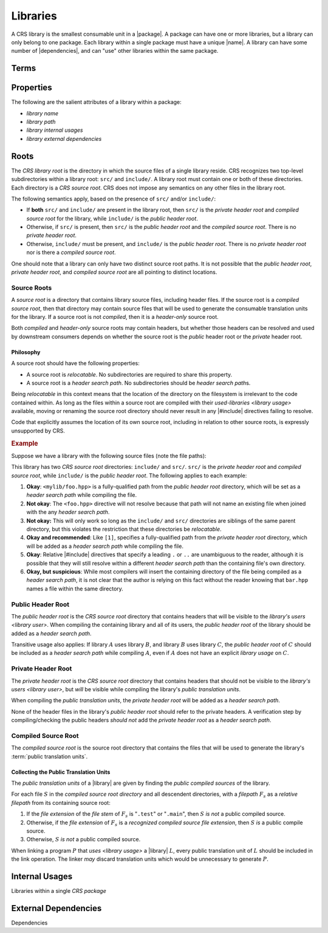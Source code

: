 #########
Libraries
#########

.. |name| replace:: :doc:`name </crs/names>`
.. |package| replace:: :term:`package <CRS package>`
.. |library| replace:: :term:`library <CRS library>`
.. |libraries| replace:: :term:`libraries <CRS library>`
.. |dependencies| replace:: :term:`dependencies <CRS dependency>`
.. |dependency| replace:: :term:`dependency <CRS dependency>`

A CRS library is the smallest consumable unit in a |package|. A package can have
one or more libraries, but a library can only belong to one package. Each
library within a single package must have a unique |name|. A library can have
some number of |dependencies|, and can "use" other libraries within the same
package.

.. default-role:: term


Terms
#####

.. glossary::

  library name

    The name of the library. The name must be unique within the containing
    `CRS package`, and must be a valid |name|.

  library path

    The "path" of a library is a POSIX-style `relative filepath` (relative to
    the root of the containing package). The path must name a `CRS library root`
    within the package.

  library internal usages

    Each |library| in a |package| can declare that it "`uses <library usage>`"
    other libraries in that same |package|.

    .. seealso:: `Internal Usages`_

  library external dependencies

    Each library in a |package| can declare a unique set of |dependencies| and
    `library usages <library usage>` on libraries from other packages.

    .. seealso:: `External Dependencies`_

  library usage
    .. |def-library-usage| replace::

      Library usage is a one-way relationship between a
      `user library <library user>` and a `used library <used-library>`. The
      *user* library is able to reference and make use all entities publicly
      exposed by the *used* library, including headers, classes, functions,
      modules, and macros. Library usage also *transitive*.

    |def-library-usage|

    If :math:`A` uses :math:`B`, and :math:`B` uses :math:`C`, then :math:`A`
    has a *transitive* usage of :math:`C`.

    A `library usage` may identify a library within the same |package| as the
    `library user`, or may specify a library in a |dependency| package.

    When library :math:`A` uses library :math:`B`, :math:`B`\ 's
    `public header root` is added as a `header search path` for :math:`A`, and
    any programs in :math:`A` will be linked with the `public translation units`
    for :math:`B`.

    Library usage must never form a cycle where a library can (transitively)
    "use itself".

  library user

    The *users* of a |library| :math:`L` are the libraries that declare a
    `library usage` on :math:`L`.

    |def-library-usage|

  used-library

    The |libraries| *used-by* :math:`L` are the libraries upon which :math:`L`
    declares a `library usage`. :math:`L` becomes a "`library user`" of the
    libraries that it uses.

    |def-library-usage|

  CRS library root

    The `directory` in which the source files of a single |library| reside.
    Contains the ``src/`` and ``include/`` `directories <directory>` for a
    |library|.

    .. seealso:: :ref:`The documentation on library roots <crs.library.root>`

  CRS source root

    A subdirectories of the `CRS library root` that contain the source files for a
    the library (including headers).

    .. seealso:: `Source Roots`_

  source code

    The code for a program written in some programming language.

  source file

    Source files are regular (non-`directory`) files that contain code of some
    programming language.

  header
  header file

    A header file (or just "*header*") is kind of `source file` that contains
    `source code` that is not directly fed to a compiler. It is intended to be
    used within other source files via the |#include| preprocessor directive.

    Header files usually use a special `file extension` that indicates their
    being header files. Examples of header file extensions include ``.h`` and
    ``.hpp``

  public header root

    The subdirectory of the `CRS library root` that contains the header files
    that should be exposed to `library users <library usage>`.

    .. seealso:: `Source Roots`_

  private header root

    The subdirectory of the `CRS library root` that contains the header files
    that are required to compile the respective library, but *should not* be
    exposed to the `library users <library usage>`.

    It is possible that library does not have a private header root.

    .. seealso:: `Source Roots`_

  compiled source root

    The subdirectory of the `CRS library root` that contains the
    `source files <source file>` of the library that must be given to the
    compiler to generate the library's translation units.

    It is possible that a library does not have a compiled source root.

    .. seealso::

      - `Compiled Source Root`_
      - `Source Roots`_

  public translation units

    The set of translation units generated for a library that are included when
    linking downstream `library users <library usage>`.

    .. seealso:: `Collecting the Public Translation Units`_

    .. default-role:: math

  recognized compiled source file extension

    A :term:`file extension` that is defined to be a source file that generates
    a translation unit containing the definition of entities for a library.
    Comparing the file extension against the set of recognized extensions must
    be a case-insensitive comparison. Only the lowercase extensions are listed
    in this documentation.

    The source file extensions recognized by a tool will depend on the
    programming language under scrutiny.

    Only the ``.c`` file extension is supported for the C programming language.

    The following file extensions are available for the C++ programming
    language:

    - ``.cpp``
    - ``.cc``
    - ``.cxx``
    - ``.c++``

  header search path

    A :term:`filepath` from which a :term:`compiler` will resolve references to
    :term:`header files <header file>`.

    While the behavior of the |#include| directive is implementation-defined,
    CRS (and |bpt|) assumes the following behavior:

    1. When compiling a source file, the compiler has a list of
       :term:`header search path`\ s `L` that it will use to resolve |#include|
       directives.
    2. An |#include| or ``__has_include`` directive specifies a filepath `H` of
       the form ``<``\ `H`\ ``>``
    3. For each directory `L_s` in `L`:

       1. Create a filepath `H_s` by joining `L_s` and `H` with a directory
          separator.
       2. If `H_s` names a regular file, the directive will resolve to that
          file.

    4. If no directory in `L` was able to resolve `H`, the header is considered
       to be not-found.

.. default-role:: term

Properties
##########

The following are the salient attributes of a library within a package:

- `library name`
- `library path`
- `library internal usages`
- `library external dependencies`


.. _crs.library.root:

Roots
#####

The `CRS library root` is the directory in which the source files of a single
library reside. CRS recognizes two top-level subdirectories within a library
root: ``src/`` and ``include/``. A library root must contain one or both of
these directories. Each directory is a `CRS source root`. CRS does not impose any
semantics on any other files in the library root.

The following semantics apply, based on the presence of ``src/`` and/or
``include/``:

- If **both** ``src/`` and ``include/`` are present in the library root, then
  ``src/`` is the `private header root` and `compiled source root` for the
  library, while ``include/`` is the `public header root`.
- Otherwise, if ``src/`` is present, then ``src/`` is the `public header root`
  and the `compiled source root`. There is no `private header root`.
- Otherwise, ``include/`` must be present, and ``include/`` is the
  `public header root`. There is no `private header root` nor is there a
  `compiled source root`.

One should note that a library can only have two distinct source root paths. It
is not possible that the `public header root`, `private header root`, and
`compiled source root` are all pointing to distinct locations.


Source Roots
************

A *source root* is a directory that contains library source files, including
header files. If the source root is a `compiled source root`, then that
directory may contain source files that will be used to generate the consumable
translation units for the library. If a source root is not *compiled*, then it
is a *header-only* source root.

Both *compiled* and *header-only* source roots may contain headers, but whether
those headers can be resolved and used by downstream consumers depends on
whether the source root is the *public* header root or the *private* header
root.


Philosophy
==========

A source root should have the following properties:

- A source root is *relocatable*. No subdirectories are required to share this
  property.
- A source root is a `header search path`. No subdirectories should be
  `header search path`\ s.

Being *relocatable* in this context means that the location of the directory on
the filesystem is irrelevant to the code contained within. As long as the files
within a source root are compiled with their `used-libraries <library usage>`
available, moving or renaming the source root directory should never result in
any |#include| directives failing to resolve.

Code that explicitly assumes the location of its own source root, including in
relation to other source roots, is expressly unsupported by CRS.


.. rubric:: Example

Suppose we have a library with the following source files (note the file paths):

.. highlight:: cpp

.. code-block::
  :caption: ``include/mylib/foo.hpp``

  // I am a public header

.. code-block::
  :caption: ``src/mylib/bar.hpp``

  // I am a private header

.. code-block::
  :caption: ``src/mylib/foo.cpp``

  // [1] Okay:
  #include <mylib/foo.hpp>

  // [2] Not okay
  #include <foo.hpp>

  // [3] Not okay
  #include "../include/foo.hpp"

  // [4] Okay and recommended
  #include <mylib/bar.hpp>

  // [5] Okay and recommended
  #include "./bar.hpp"

  // [6] Okay, but suspicious
  #include "bar.hpp"
  #include <bar.hpp>


This library has two `CRS source root` directories: ``include/`` and ``src/``.
``src/`` is the `private header root` and `compiled source root`, while
``include/`` is the `public header root`. The following applies to each example:

1. **Okay**: ``<mylib/foo.hpp>`` is a fully-qualified path from the
   `public header root` directory, which will be set as a `header search path`
   while compiling the file.

2. **Not okay**: The ``<foo.hpp>`` directive will not resolve because that path
   will not name an existing file when joined with the any `header search path`.

3. **Not okay:** This will only work so long as the ``include/`` and ``src/``
   directories are siblings of the same parent directory, but this violates the
   restriction that these directories be *relocatable*.

4. **Okay and recommended**: Like ``[1]``, specifies a fully-qualified path from
   the `private header root` directory, which will be added as a
   `header search path` while compiling the file.

5. **Okay**: Relative |#include| directives that specify a leading ``.`` or
   ``..`` are unambiguous to the reader, although it is possible that they will
   still resolve within a different `header search path` than the containing
   file's own directory.

6. **Okay, but suspicious**: While most compilers will insert the containing
   directory of the file being compiled as a `header search path`, it is not
   clear that the author is relying on this fact without the reader knowing that
   ``bar.hpp`` names a file within the same directory.


Public Header Root
******************

The `public header root` is the `CRS source root` directory that contains
headers that will be visible to the `library's users <library user>`. When
compiling the containing library and all of its users, the `public header root`
of the library should be added as a `header search path`.

Transitive usage also applies: If library :math:`A` uses library :math:`B`, and
library :math:`B` uses library :math:`C`, the `public header root` of :math:`C`
should be included as a `header search path` while compiling :math:`A`, even if
:math:`A` does not have an explicit `library usage` on :math:`C`.


Private Header Root
*******************

The `private header root` is the `CRS source root` directory that contains
headers that should not be visible to the `library's users <library user>`, but
*will* be visible while compiling the library's `public translation units`.

When compiling the `public translation units`, the `private header root` will be
added as a `header search path`.

None of the header files in the library's `public header root` should refer to
the private headers. A verification step by compiling/checking the public
headers *should not* add the `private header root` as a `header search path`.


Compiled Source Root
********************

The `compiled source root` is the source root directory that contains the files
that will be used to generate the library's :term:`public translation units`.


Collecting the Public Translation Units
=======================================

The `public translation units` of a |library| are given by finding the *public
compiled sources* of the library.

For each file :math:`S` in the `compiled source root` `directory` and all descendent
directories, with a `filepath` :math:`F_s` as a `relative filepath` from its
containing source root:

1. If the `file extension` of the `file stem` of :math:`F_s` is "``.test``" or
   "``.main``", then :math:`S` *is not* a public compiled source.
2. Otherwise, if the `file extension` of :math:`F_s` is a
   `recognized compiled source file extension`, then :math:`S` *is* a public
   compile source.
3. Otherwise, :math:`S` *is not* a public compiled source.

When linking a program :math:`P` that `uses <library usage>` a |library|
:math:`L`, every public translation unit of :math:`L` should be included in the
link operation. The linker *may* discard translation units which would be
unnecessary to generate :math:`P`.


Internal Usages
###############

Libraries within a single `CRS package`


.. _crs.library.dependencies:

External Dependencies
#####################

Dependencies
